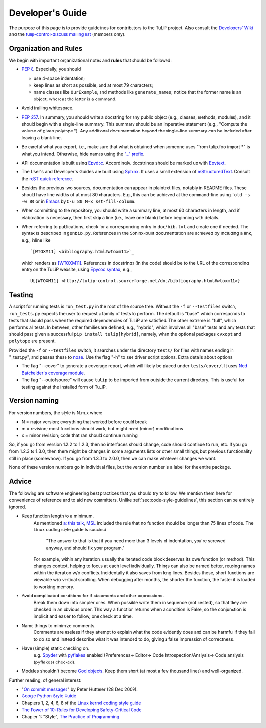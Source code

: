 Developer's Guide
=================

The purpose of this page is to provide guidelines for contributors to the TuLiP
project.  Also consult the `Developers' Wiki <https://github.com/tulip-control/tulip-control/wiki>`_ and the `tulip-control-discuss mailing list <https://sourceforge.net/p/tulip-control/mailman/tulip-control-discuss/>`_ (members only).

.. _sec:code-style-guidelines:

Organization and Rules
----------------------

We begin with important organizational notes and **rules** that should
be followed:

- `PEP 8 <http://python.org/dev/peps/pep-0008/>`_.  Especially, you should

  - use 4-space indentation;
  - keep lines as short as possible, and at most 79 characters;
  - name classes like ``OurExample``, and methods like ``generate_names``;
    notice that the former name is an object, whereas the latter is a command.

- Avoid trailing whitespace.

- `PEP 257 <http://python.org/dev/peps/pep-0257/>`_.  In summary, you should
  write a docstring for any public object (e.g., classes, methods, modules), and
  it should begin with a single-line summary.  This summary should be an
  imperative statement (e.g., "Compute the volume of given polytope.").  Any
  additional documentation beyond the single-line summary can be included after
  leaving a blank line.
- Be careful what you export, i.e., make sure that what is obtained when someone
  uses "from tulip.foo import \*" is what you intend.  Otherwise, hide names
  using the `"_" prefix <http://docs.python.org/2.7/reference/lexical_analysis.html#reserved-classes-of-identifiers>`_.
- API documentation is built using `Epydoc <http://epydoc.sourceforge.net/>`_.  Accordingly, docstrings should be marked up with `Epytext <http://epydoc.sourceforge.net/manual-epytext.html>`_.

- The User's and Developer's Guides are built using `Sphinx <http://sphinx.pocoo.org/>`_.  It uses a small extension of `reStructuredText <http://docutils.sourceforge.net/rst.html>`_.  Consult the `reST quick reference <http://docutils.sourceforge.net/docs/user/rst/quickref.html>`_.

- Besides the previous two sources, documentation can appear in plaintext files, notably in README files.  These should have line widths of at most 80 characters.  E.g., this can be achieved at the command-line using ``fold -s -w 80`` or in `Emacs <http://www.gnu.org/software/emacs>`_ by ``C-u 80 M-x set-fill-column``.

- When committing to the repository, you should write a summary line, at most 60
  characters in length, and if elaboration is necessary, then first skip a line
  (i.e., leave one blank) before beginning with details.

- When referring to publications, check for a corresponding entry in
  ``doc/bib.txt`` and create one if needed. The syntax is described in
  ``genbib.py``. References in the Sphinx-built documentation are achieved by
  including a link, e.g., inline like ::

    `[WTOXM11] <bibliography.html#wtoxm11>`_

  which renders as `[WTOXM11] <bibliography.html#wtoxm11>`_.  References in docstrings (in the
  code) should be to the URL of the corresponding entry on the TuLiP website,
  using `Epydoc syntax <http://epydoc.sourceforge.net/manual-epytext.html>`_,
  e.g., ::

    U{[WTOXM11] <http://tulip-control.sourceforge.net/doc/bibliography.html#wtoxm11>}

Testing
-------

A script for running tests is ``run_test.py`` in the root of the source
tree. Without the ``-f`` or ``--testfiles`` switch, ``run_tests.py`` expects the
user to request a family of tests to perform. The default is "base", which
corresponds to tests that should pass when the required dependencies of TuLiP
are satisfied. The other extreme is "full", which performs all tests. In
between, other families are defined, e.g., "hybrid", which involves all "base"
tests and any tests that should pass given a successful ``pip install tulip[hybrid]``,
namely, when the optional packages ``cvxopt`` and ``polytope`` are present.

Provided the ``-f`` or ``--testfiles`` switch, it searches under the directory
``tests/`` for files with names ending in "_test.py", and passes these to `nose
<http://readthedocs.org/docs/nose/>`_.  Use the flag "-h" to see driver script
options.  Extra details about options:

* The flag "--cover" to generate a coverage report, which will likely be placed
  under ``tests/cover/``.  It uses `Ned Batchelder's coverage module
  <http://www.nedbatchelder.com/code/modules/coverage.html>`_.

* The flag "--outofsource" will cause ``tulip`` to be imported from outside the
  current directory.  This is useful for testing against the installed form of
  TuLiP.

Version naming
--------------

For version numbers, the style is N.m.x where

* N = major version; everything that worked before could break
* m = revision; most functions should work, but might need (minor) modifications
* x = minor revision; code that ran should continue running

So, if you go from version 1.2.2 to 1.2.3, then no interfaces should
change, code should continue to run, etc.  If you go from 1.2.3 to
1.3.0, then there might be changes in some arguments lists or other
small things, but previous functionality still in place (somewhow).
If you go from 1.3.0 to 2.0.0, then we can make whatever changes we
want.

None of these version numbers go in individual files, but
the version number is a label for the entire package.


Advice
------

The following are software engineering best practices that you should try to
follow.  We mention them here for convenience of reference and to aid new
committers. Unlike :ref:`sec:code-style-guidelines`, this section can be
entirely ignored.

- Keep function length to a minimum.
	As mentioned `at this talk <http://www.infoq.com/presentations/Scrub-Spin>`_, `MSL <http://en.wikipedia.org/wiki/Mars_Science_Laboratory>`_ included the rule that no function should be longer than 75 lines of code.
	The Linux coding style guide is succinct
	   "The answer to that is that if you need more than 3 levels of indentation,
	   you're screwed anyway,
	   and should fix your program."
	For example, within any iteration, usually the iterated code block deserves its own function (or method).
	This changes context, helping to focus at each level individually.
	Things can also be named better, reusing names within the iteration w/o conflicts.
	Incidentally it also saves from long lines.
	Besides these, short functions are viewable w/o vertical scrolling.
	When debugging after months, the shorter the function, the faster it is loaded to working memory.

- Avoid complicated conditions for if statements and other expressions.
	Break them down into simpler ones. When possible write them in sequence (not nested), so that they are checked in an obvious order.
	This way a function returns when a condition is False, so the conjunction is implicit and easier to follow, one check at a time.

- Name things to minimize comments.
	Comments are useless if they attempt to explain what the code evidently does and can be harmful if they fail to do so and instead describe what it was intended to do, giving a false impression of correctness.

- Have (simple) static checking on.
	e.g. `Spyder <http://code.google.com/p/spyderlib/>`_ with `pyflakes <https://pypi.python.org/pypi/pyflakes>`_ enabled (Preferences-> Editor-> Code Introspection/Analysis-> Code analysis (pyflakes) checked).
.. advice for emacs users ?

- Modules shouldn't become `God objects <http://en.wikipedia.org/wiki/God_object>`_. Keep them short (at most a few thousand lines) and well-organized.

Further reading, of general interest:

- "`On commit messages
  <http://who-t.blogspot.com/2009/12/on-commit-messages.html>`_" by Peter
  Hutterer (28 Dec 2009).

- `Google Python Style Guide <https://google-styleguide.googlecode.com/svn/trunk/pyguide.html>`_

- Chapters 1, 2, 4, 6, 8 of the `Linux kernel coding style guide <https://www.kernel.org/doc/Documentation/CodingStyle>`_

- `The Power of 10: Rules for Developing Safety-Critical Code <http://en.wikipedia.org/wiki/The_Power_of_10:_Rules_for_Developing_Safety-Critical_Code>`_

- Chapter 1: "Style", `The Practice of Programming <http://cm.bell-labs.com/cm/cs/tpop/>`_
